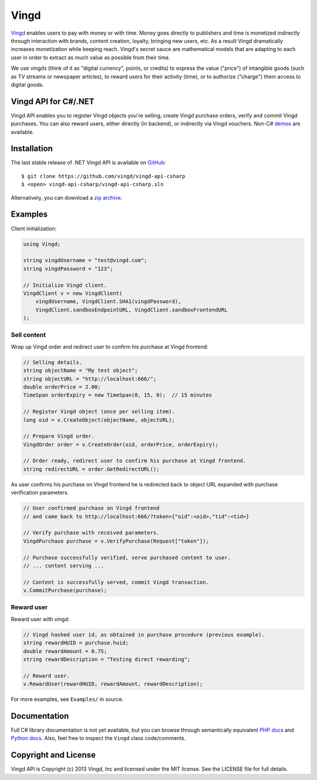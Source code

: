 Vingd
=====

`Vingd`_ enables users to pay with money or with time. Money goes directly to
publishers and time is monetized indirectly through interaction with brands,
content creation, loyalty, bringing new users, etc. As a result Vingd
dramatically increases monetization while keeping reach. Vingd's secret sauce
are mathematical models that are adapting to each user in order to extract as
much value as possible from their time.

We use vingds (think of it as "digital currency", points, or credits) to express
the value ("price") of intangible goods (such as TV streams or newspaper
articles), to reward users for their activity (time), or to authorize ("charge")
them access to digital goods.


Vingd API for C#/.NET
---------------------

Vingd API enables you to register Vingd objects you're selling, create Vingd
purchase orders, verify and commit Vingd purchases. You can also reward users,
either directly (in backend), or indirectly via Vingd vouchers. Non-C# `demos`_
are available.


Installation
------------

The last stable release of .NET Vingd API is available on `GitHub`_::

   $ git clone https://github.com/vingd/vingd-api-csharp
   $ <open> vingd-api-csharp/vingd-api-csharp.sln

Alternatively, you can download a `zip archive`_.


Examples
--------

Client initialization:

.. code-block:: csharp

    using Vingd;
    
    string vingdUsername = "test@vingd.com";
    string vingdPassword = "123";
    
    // Initialize Vingd client.
    VingdClient v = new VingdClient(
        vingdUsername, VingdClient.SHA1(vingdPassword),
        VingdClient.sandboxEndpointURL, VingdClient.sandboxFrontendURL
    );

Sell content
~~~~~~~~~~~~

Wrap up Vingd order and redirect user to confirm his purchase at Vingd frontend:

.. code-block:: csharp

    // Selling details.
    string objectName = "My test object";
    string objectURL = "http://localhost:666/";
    double orderPrice = 2.00;
    TimeSpan orderExpiry = new TimeSpan(0, 15, 0);  // 15 minutes
    
    // Register Vingd object (once per selling item).
    long oid = v.CreateObject(objectName, objectURL);
    
    // Prepare Vingd order.
    VingdOrder order = v.CreateOrder(oid, orderPrice, orderExpiry);
    
    // Order ready, redirect user to confirm his purchase at Vingd frontend.
    string redirectURL = order.GetRedirectURL();

As user confirms his purchase on Vingd frontend he is redirected back to object
URL expanded with purchase verification parameters.

.. code-block:: csharp

    // User confirmed purchase on Vingd frontend
    // and came back to http://localhost:666/?token={"oid":<oid>,"tid":<tid>}
    
    // Verify purchase with received parameters.
    VingdPurchase purchase = v.VerifyPurchase(Request["token"]);

    // Purchase successfully verified, serve purchased content to user.
    // ... content serving ...
    
    // Content is successfully served, commit Vingd transaction.
    v.CommitPurchase(purchase);

Reward user
~~~~~~~~~~~

Reward user with vingd:

.. code-block:: csharp

    // Vingd hashed user id, as obtained in purchase procedure (previous example).
    string rewardHUID = purchase.huid;
    double rewardAmount = 0.75;
    string rewardDescription = "Testing direct rewarding";
    
    // Reward user.
    v.RewardUser(rewardHUID, rewardAmount, rewardDescription);
    
For more examples, see ``Examples/`` in source.


Documentation
-------------

Full C# library documentation is not yet available, but you can browse through
semantically equivalent `PHP docs`_ and `Python docs`_. Also, feel free to
inspect the ``Vingd`` class code/comments.


Copyright and License
---------------------

Vingd API is Copyright (c) 2013 Vingd, Inc and licensed under the MIT license.
See the LICENSE file for full details.


.. _`Vingd`: http://www.vingd.com/
.. _`PHP docs`: https://vingd-api-for-php.readthedocs.org/en/latest/
.. _`Python docs`: https://vingd-api-for-python.readthedocs.org/en/latest/
.. _`demos`: http://docs.vingd.com/
.. _`GitHub`: https://github.com/vingd/vingd-api-csharp/
.. _`zip archive`: https://github.com/vingd/vingd-api-csharp/zipball/master
